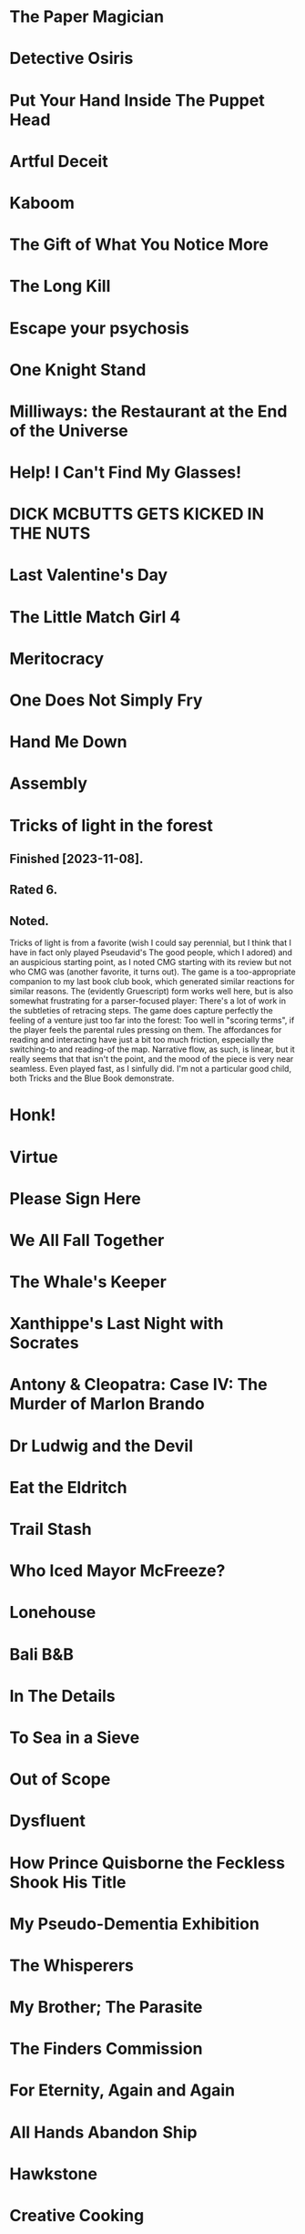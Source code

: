 * The Paper Magician
* Detective Osiris
* Put Your Hand Inside The Puppet Head
* Artful Deceit
* Kaboom
* The Gift of What You Notice More
* The Long Kill
* Escape your psychosis
* One Knight Stand
* Milliways: the Restaurant at the End of the Universe
* Help! I Can't Find My Glasses!
* DICK MCBUTTS GETS KICKED IN THE NUTS
* Last Valentine's Day
* The Little Match Girl 4
* Meritocracy
* One Does Not Simply Fry
* Hand Me Down
* Assembly
* Tricks of light in the forest
** Finished [2023-11-08].
** Rated 6.
** Noted.
Tricks of light is from a favorite (wish I could say perennial, but I think
that I have in fact only played Pseudavid's The good people, which I adored)
and an auspicious starting point, as I noted CMG starting with its review but
not who CMG was (another favorite, it turns out). The game is a too-appropriate
companion to my last book club book, which generated similar reactions for
similar reasons. The (evidently Gruescript) form works well here, but is also
somewhat frustrating for a parser-focused player: There's a lot of work in the
subtleties of retracing steps. The game does capture perfectly the feeling of a
venture just too far into the forest: Too well in "scoring terms", if the
player feels the parental rules pressing on them. The affordances for reading
and interacting have just a bit too much friction, especially the switching-to
and reading-of the map. Narrative flow, as such, is linear, but it really seems
that that isn't the point, and the mood of the piece is very near
seamless. Even played fast, as I sinfully did. I'm not a particular good child,
both Tricks and the Blue Book demonstrate.
* Honk!
* Virtue
* Please Sign Here
* We All Fall Together
* The Whale's Keeper
* Xanthippe's Last Night with Socrates
* Antony & Cleopatra: Case IV: The Murder of Marlon Brando
* Dr Ludwig and the Devil
* Eat the Eldritch
* Trail Stash
* Who Iced Mayor McFreeze?
* Lonehouse
* Bali B&B
* In The Details
* To Sea in a Sieve
* Out of Scope
* Dysfluent
* How Prince Quisborne the Feckless Shook His Title
* My Pseudo-Dementia Exhibition
* The Whisperers
* My Brother; The Parasite
* The Finders Commission
* For Eternity, Again and Again
* All Hands Abandon Ship
* Hawkstone
* Creative Cooking
* All the Troubles Come My Way
* Shanidar, Safe Return
* Fix Your Mother's Printer
* GameCeption
* The Sculptor
* CODENAME OBSCURA
* LUNIUM
* Barcarolle in Yellow
* Ribald Bat Lady Plunder Quest
* Into The Lion's Mouth
* All Hands
* The Witch
* Beat Witch
* Have Orb, Will Travel
* Magor Investigates...
* Gestures Towards Divinity
* A Thing of Wretchedness
* Bright Brave Knight Knave
* LAKE Adventure
* The Ship
* Death on the Stormrider
* Lake Starlight
* The Engima of Solaris
* One King to Loot them All
* Last Vestiges
* Citizen Makane
* 20 Exchange Place
* The Library of Knowledge
* Paintball Wizard
* The Vambrace of Destiny
